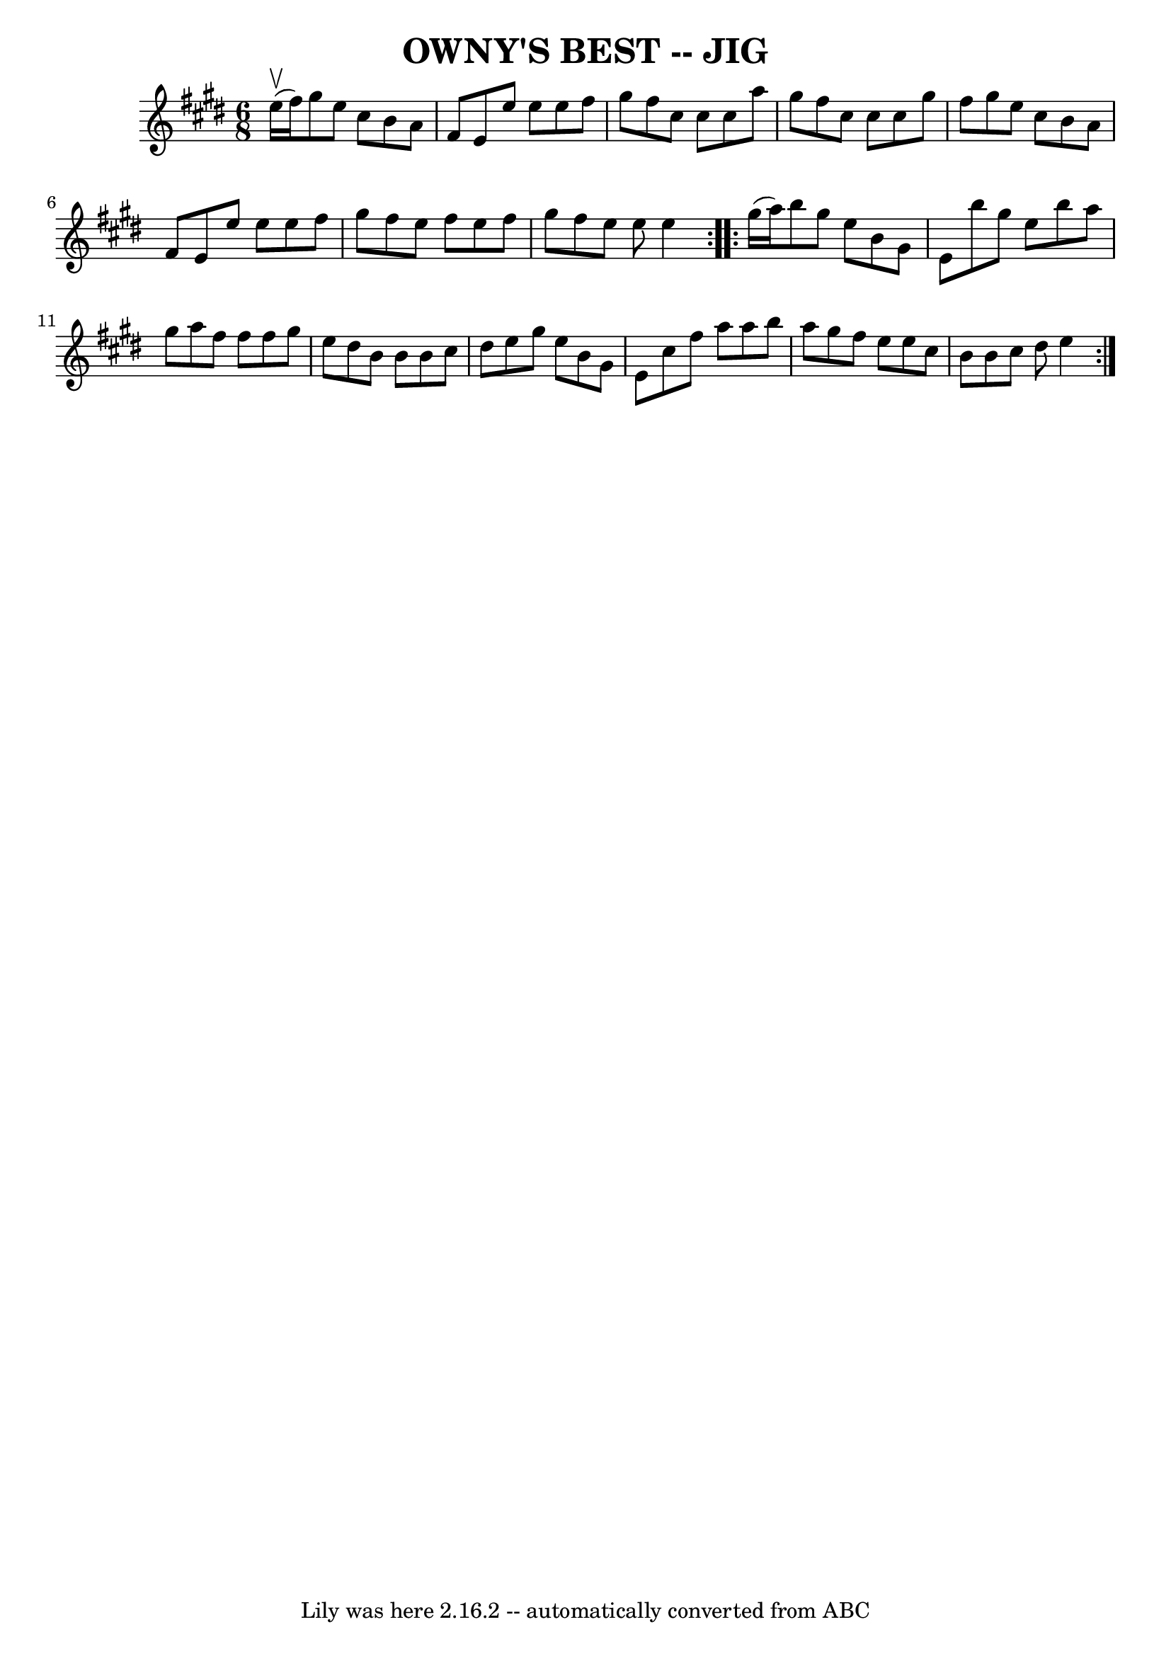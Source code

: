 \version "2.7.40"
\header {
	book = "Ryan's Mammoth Collection of Fiddle Tunes"
	crossRefNumber = "1"
	footnotes = ""
	tagline = "Lily was here 2.16.2 -- automatically converted from ABC"
	title = "OWNY'S BEST -- JIG"
}
voicedefault =  {
\set Score.defaultBarType = "empty"

\repeat volta 2 {
\time 6/8 \key e \major     e''16 (^\upbow   fis''16  -)       |
   
gis''8    e''8    cis''8    b'8    a'8    fis'8    |
   e'8    e''8    
e''8    e''8    fis''8    gis''8    |
   fis''8    cis''8    cis''8    
cis''8    a''8    gis''8    |
   fis''8    cis''8    cis''8    cis''8    
gis''8    fis''8        |
   gis''8    e''8    cis''8    b'8    a'8    
fis'8    |
   e'8    e''8    e''8    e''8    fis''8    gis''8    |
 
  fis''8    e''8    fis''8    e''8    fis''8    gis''8    |
   fis''8    
e''8    e''8    e''4    }     \repeat volta 2 {   gis''16 (   a''16  -)       
|
   b''8    gis''8    e''8    b'8    gis'8    e'8    |
   b''8    
gis''8    e''8    b''8    a''8    gis''8    |
   a''8    fis''8    fis''8 
   fis''8    gis''8    e''8    |
   dis''8    b'8    b'8    b'8    cis''8 
   dis''8        |
   e''8    gis''8    e''8    b'8    gis'8    e'8    
|
   cis''8    fis''8    a''8    a''8    b''8    a''8    |
   
gis''8    fis''8    e''8    e''8    cis''8    b'8    |
   b'8    cis''8   
 dis''8    e''4    }   
}

\score{
    <<

	\context Staff="default"
	{
	    \voicedefault 
	}

    >>
	\layout {
	}
	\midi {}
}
